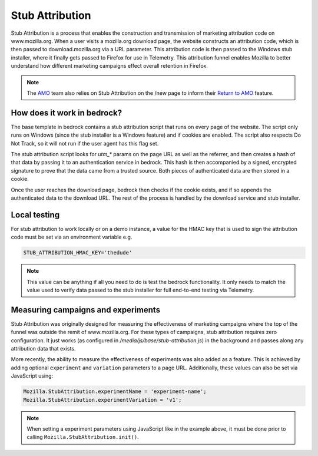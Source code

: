 .. This Source Code Form is subject to the terms of the Mozilla Public
.. License, v. 2.0. If a copy of the MPL was not distributed with this
.. file, You can obtain one at http://mozilla.org/MPL/2.0/.

.. _stub_attribution:

================
Stub Attribution
================

Stub Attribution is a process that enables the construction and transmission
of marketing attribution code on www.mozilla.org. When a user visits a mozilla.org
download page, the website constructs an attribution code, which is then passed to
download.mozilla.org via a URL parameter. This attribution code is then passed to
the Windows stub installer, where it finally gets passed to Firefox for use in
Telemetry. This attribution funnel enables Mozilla to better understand how
different marketing campaigns effect overall retention in Firefox.

.. Note::

    The `AMO`_ team also relies on Stub Attribution on the /new page to inform
    their `Return to AMO`_ feature.

How does it work in bedrock?
----------------------------

The base template in bedrock contains a stub attribution script that runs on every
page of the website. The script only runs on Windows (since the stub installer is a
Windows feature) and if cookies are enabled. The script also respects Do Not Track,
so it will not run if the user agent has this flag set.

The stub attribution script looks for `utm_*` params on the page URL as well as the
referrer, and then creates a hash of that data by passing it to an authentication
service in bedrock. This hash is then accompanied by a signed, encrypted signature
to prove that the data came from a trusted source. Both pieces of authenticated
data are then stored in a cookie.

Once the user reaches the download page, bedrock then checks if the cookie exists,
and if so appends the authenticated data to the download URL. The rest of the process
is handled by the download service and stub installer.

Local testing
-------------

For stub attribution to work locally or on a demo instance, a value for the HMAC key
that is used to sign the attribution code must be set via an environment variable e.g.

.. code-block:: html

    STUB_ATTRIBUTION_HMAC_KEY='thedude'

.. Note::

    This value can be anything if all you need to do is test the bedrock functionality.
    It only needs to match the value used to verify data passed to the stub installer
    for full end-to-end testing via Telemetry.

Measuring campaigns and experiments
-----------------------------------

Stub Attribution was originally designed for measuring the effectiveness of marketing
campaigns where the top of the funnel was outside the remit of www.mozilla.org. For
these types of campaigns, stub attribution requires zero configuration. It just works
(as configured in  `/media/js/base/stub-attribution.js`) in the background and passes
along any attribution data that exists.

More recently, the ability to measure the effectiveness of experiments was also added
as a feature. This is achieved by adding optional ``experiment`` and ``variation``
parameters to a page URL. Additionally, these values can also be set via JavaScript
using:

.. code-block:: javascript

    Mozilla.StubAttribution.experimentName = 'experiment-name';
    Mozilla.StubAttribution.experimentVariation = 'v1';

.. Note::

    When setting a experiment parameters using JavaScript like in the example above,
    it must be done prior to calling ``Mozilla.StubAttribution.init()``.

.. _AMO: https://addons.mozilla.org/firefox/
.. _Return to AMO: https://wiki.mozilla.org/Add-ons/QA/Testplan/Return_to_AMO
